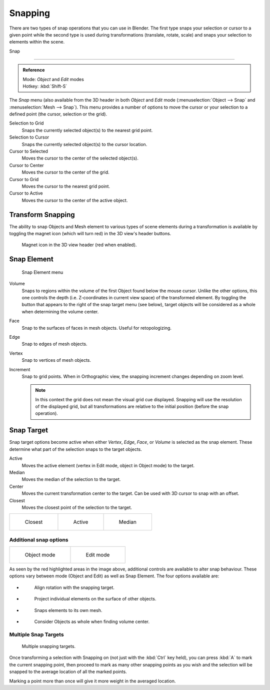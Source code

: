 ********
Snapping
********

There are two types of snap operations that you can use in Blender. The first type snaps your
selection or cursor to a given point while the second type is used during transformations
(translate, rotate, scale) and snaps your selection to elements within the scene.


Snap

----

.. admonition:: Reference
   :class: refbox

   | Mode:     *Object* and *Edit* modes
   | Hotkey:   :kbd:`Shift-S`


The *Snap* menu
(also available from the 3D header in both *Object* and *Edit* mode
(:menuselection:`Object --> Snap` and :menuselection:`Mesh --> Snap`).
This menu provides a number of options to move the cursor or your selection to a defined point
(the cursor, selection or the grid).


Selection to Grid
   Snaps the currently selected object(s) to the nearest grid point.
Selection to Cursor
   Snaps the currently selected object(s) to the cursor location.
Cursor to Selected
   Moves the cursor to the center of the selected object(s).
Cursor to Center
   Moves the cursor to the center of the grid.
Cursor to Grid
   Moves the cursor to the nearest grid point.
Cursor to Active
   Moves the cursor to the center of the active object.


.. _transform-snap:

Transform Snapping
==================

The ability to snap Objects and Mesh element to various types of scene elements during a
transformation is available by toggling the magnet icon (which will turn red)
in the 3D view's header buttons.


.. figure:: /images/3D-interaction_Transform-Control_Snap-magnet-header.jpg

   Magnet icon in the 3D view header (red when enabled).


.. _transform-snap-element:

Snap Element
============

.. figure:: /images/3D-interaction_Transform-Control_Snap-snap-element.jpg

   Snap Element menu


Volume
   Snaps to regions within the volume of the first Object found below the mouse cursor.
   Unlike the other options, this one controls the depth
   (i.e. Z-coordinates in current view space) of the transformed element.
   By toggling the button that appears to the right of the snap target menu (see below),
   target objects will be considered as a whole when determining the volume center.
Face
   Snap to the surfaces of faces in mesh objects. Useful for retopologizing.
Edge
   Snap to edges of mesh objects.
Vertex
   Snap to vertices of mesh objects.
Increment
   Snap to grid points. When in Orthographic view, the snapping increment changes depending on zoom level.

   .. note::

      In this context the grid does not mean the visual grid cue displayed.
      Snapping will use the resolution of the displayed grid,
      but all transformations are relative to the initial position (before the snap operation).


Snap Target
===========

Snap target options become active when either *Vertex*, *Edge*,
*Face*, or *Volume* is selected as the snap element.
These determine what part of the selection snaps to the target objects.

Active
   Moves the active element (vertex in Edit mode, object in Object mode) to the target.
Median
   Moves the median of the selection to the target.
Center
   Moves the current transformation center to the target. Can be used with 3D cursor to snap with an offset.
Closest
   Moves the closest point of the selection to the target.


.. list-table::

   * - .. figure:: /images/3D-interaction_Transform-Control_Snap-snap-closest.jpg

          Closest

     - .. figure:: /images/3D-interaction_Transform-Control_Snap-snap-active.jpg

          Active

     - .. figure:: /images/3D-interaction_Transform-Control_Snap-snap-median.jpg

          Median


Additional snap options
-----------------------

.. list-table::

   * - .. figure:: /images/3D-interaction_Transform-Control_Snap-snap-options-object-mode.jpg

          Object mode

     - .. figure:: /images/3D-interaction_Transform-Control_Snap-snap-options-edit-mode.jpg

          Edit mode


As seen by the red highlighted areas in the image above,
additional controls are available to alter snap behaviour. These options vary between mode
(Object and Edit) as well as Snap Element. The four options available are:

- .. figure:: /images/3D-interaction_Transform-Control_Snap-snap-options-align-rotation.jpg

   Align rotation with the snapping target.

- .. figure:: /images/3D-interaction_Transform-Control_Snap-snap-options-project-elements.jpg

   Project individual elements on the surface of other objects.

- .. figure:: /images/3D-interaction_Transform-Control_Snap-snap-options-snap-itself.jpg

   Snaps elements to its own mesh.

- .. figure:: /images/3D-interaction_Transform-Control_Snap-snap-options-objects-whole.jpg

   Consider Objects as whole when finding volume center.


Multiple Snap Targets
---------------------

.. figure:: /images/3D-interaction_Transform-Control_Snap_Multiple_Snap_Target.jpg

   Multiple snapping targets.


Once transforming a selection with Snapping on (not just with the :kbd:`Ctrl` key held),
you can press :kbd:`A` to mark the current snapping point, then proceed to mark as many other
snapping points as you wish and the selection will be snapped to the average location of all
the marked points.

Marking a point more than once will give it more weight in the averaged location.
